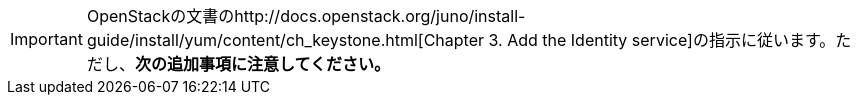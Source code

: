 [IMPORTANT]
OpenStackの文書のhttp://docs.openstack.org/juno/install-guide/install/yum/content/ch_keystone.html[Chapter 3. Add the Identity service]の指示に従います。ただし、*次の追加事項に注意してください。*


